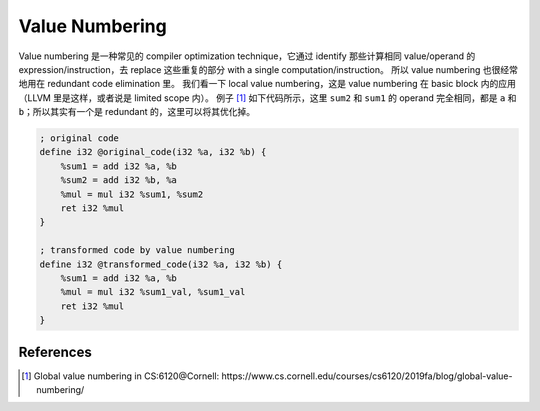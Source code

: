 Value Numbering
=====

Value numbering 是一种常见的 compiler optimization technique，它通过 identify 那些计算相同 value/operand 的 expression/instruction，去 replace 这些重复的部分 with a single computation/instruction。
所以 value numbering 也很经常地用在 redundant code elimination 里。
我们看一下 local value numbering，这是 value numbering 在 basic block 内的应用（LLVM 里是这样，或者说是 limited scope 内）。
例子 [#ref1]_ 如下代码所示，这里 ``sum2`` 和 ``sum1`` 的 operand 完全相同，都是 ``a`` 和 ``b``；所以其实有一个是 redundant 的，这里可以将其优化掉。

.. code-block:: llvm

    ; original code
    define i32 @original_code(i32 %a, i32 %b) {
        %sum1 = add i32 %a, %b
        %sum2 = add i32 %b, %a
        %mul = mul i32 %sum1, %sum2
        ret i32 %mul
    }

    ; transformed code by value numbering
    define i32 @transformed_code(i32 %a, i32 %b) {
        %sum1 = add i32 %a, %b
        %mul = mul i32 %sum1_val, %sum1_val
        ret i32 %mul
    }

References
--------
.. [#ref1] Global value numbering in CS:6120@Cornell: https://www.cs.cornell.edu/courses/cs6120/2019fa/blog/global-value-numbering/